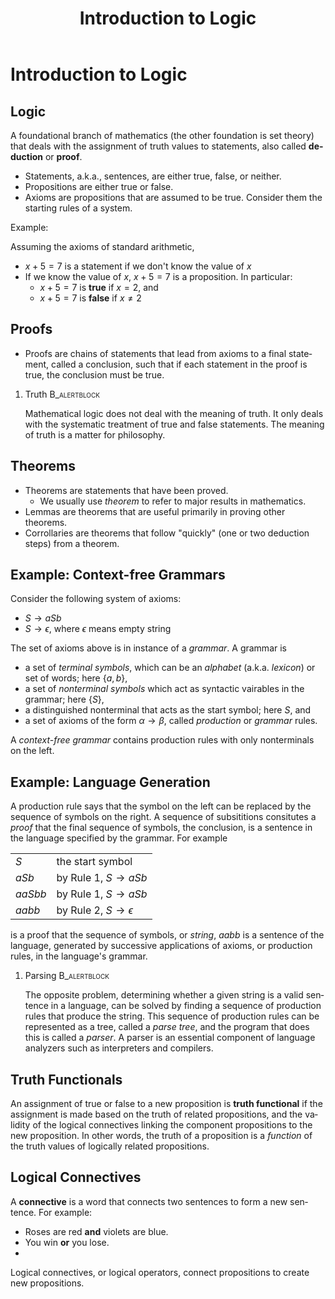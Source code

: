 #+TITLE: Introduction to Logic
#+AUTHOR:
#+EMAIL:
#+DATE:
#+DESCRIPTION:
#+KEYWORDS:
#+LANGUAGE:  en
#+OPTIONS: H:2 toc:nil
#+BEAMER_FRAME_LEVEL: 2
#+COLUMNS: %40ITEM %10BEAMER_env(Env) %9BEAMER_envargs(Env Args) %4BEAMER_col(Col) %10BEAMER_extra(Extra)
#+LaTeX_CLASS: beamer
#+LaTeX_CLASS_OPTIONS: [smaller]
#+LaTeX_HEADER: \usepackage{verbatim, multicol, tabularx}
#+LaTeX_HEADER: \usepackage{sourcecodepro}
#+LaTeX_HEADER: \usepackage[T1]{fontenc}
#+LaTeX_HEADER: \usepackage{amsmath,amsthm, amssymb, latexsym, listings, qtree}
#+LaTeX_HEADER: \lstset{extendedchars=\true, inputencoding=utf8, frame=tb, aboveskip=1mm, belowskip=0mm, showstringspaces=false, columns=flexible, basicstyle={\footnotesize\ttfamily}, numbers=left, frame=single, breaklines=true, breakatwhitespace=true, tabsize=4,  keywordstyle=\color{blue}, identifierstyle=\color{violet}, stringstyle=\color{teal}, commentstyle=\color{darkgray}}
#+LaTeX_HEADER: \setbeamertemplate{footline}[frame number]
#+LaTeX_HEADER: \hypersetup{colorlinks=true,urlcolor=blue}
# #+LaTeX_HEADER: \logo{\includegraphics[height=.75cm]{GeorgiaTechLogo-black-gold.png}}

* Introduction to Logic

** Logic

A foundational branch of mathematics (the other foundation is set theory) that deals with the assignment of truth values to statements, also called *deduction* or *proof*.

- Statements, a.k.a., sentences, are either true, false, or neither.
- Propositions are either true or false.
- Axioms are propositions that are assumed to be true.  Consider them the starting rules of a system.

Example:

Assuming the axioms of standard arithmetic,

- $x + 5 = 7$ is a statement if we don't know the value of $x$
- If we know the value of $x$, $x + 5 = 7$ is a proposition.  In particular:
  - $x + 5 = 7$ is *true* if $x = 2$, and
  - $x + 5 = 7$ is *false* if $x \ne 2$

** Proofs

- Proofs are chains of statements that lead from axioms to a final statement, called a conclusion, such that if each statement in the proof is true, the conclusion must be true.



*** Truth :B_alertblock:
:PROPERTIES:
:BEAMER_env: alertblock
:END:

Mathematical logic does not deal with the meaning of truth.  It only deals with the systematic treatment of true and false statements.  The meaning of truth is a matter for philosophy.

** Theorems

- Theorems are statements that have been proved.
  - We usually use /theorem/ to refer to major results in mathematics.
- Lemmas are theorems that are useful primarily in proving other theorems.
- Corrollaries are theorems that follow "quickly" (one or two deduction steps) from a theorem.

** Example: Context-free Grammars

Consider the following system of axioms:

- $S \rightarrow aSb$
- $S \rightarrow \epsilon$, where $\epsilon$ means empty string

The set of axioms above is in instance of a /grammar/.  A grammar is

- a set of /terminal symbols/, which can be an /alphabet/ (a.k.a. /lexicon/) or set of words; here $\{a, b\}$,
- a set of /nonterminal symbols/ which act as syntactic vairables in the grammar; here $\{S\}$,
- a distinguished nonterminal that acts as the start symbol; here $S$, and
- a set of axioms of the form $\alpha \rightarrow \beta$, called /production/ or /grammar/ rules.

A /context-free grammar/ contains production rules with only nonterminals on the left.

** Example: Language Generation

A production rule says that the symbol on the left can be replaced by the sequence of symbols on the right.  A sequence of subsititions consitutes a /proof/ that the final sequence of symbols, the conclusion, is a sentence in the language specified by the grammar.  For example


| $S$     | the start symbol                         |
| $aSb$   | by Rule 1, $S \rightarrow aSb$           |
| $aaSbb$ | by Rule 1, $S \rightarrow aSb$           |
| $aabb$  | by Rule 2, $S \rightarrow \epsilon$      |

is a proof that the sequence of symbols, or /string/, $aabb$ is a sentence of the language, generated by successive applications of axioms, or production rules, in the language's grammar.

*** Parsing                                                                                       :B_alertblock:
:PROPERTIES:
:BEAMER_env: alertblock
:END:

The opposite problem, determining whether a given string is a valid sentence in a language, can be solved by finding a sequence of production rules that produce the string.  This sequence of production rules can be represented as a tree, called a /parse tree/, and the program that does this is called a /parser/.  A parser is an essential component of language analyzers such as interpreters and compilers.

** Truth Functionals

An assignment of true or false to a new proposition is *truth functional* if the assignment is made based on the truth of related propositions, and the validity of the logical connectives linking the component propositions to the new proposition.  In other words, the truth of a proposition is a /function/ of the truth values of logically related propositions.

** Logical Connectives

A *connective* is a word that connects two sentences to form a new sentence.  For example:

- Roses are red *and* violets are blue.
- You win *or* you lose.
-

Logical connectives, or logical operators, connect propositions to create new propositions.
